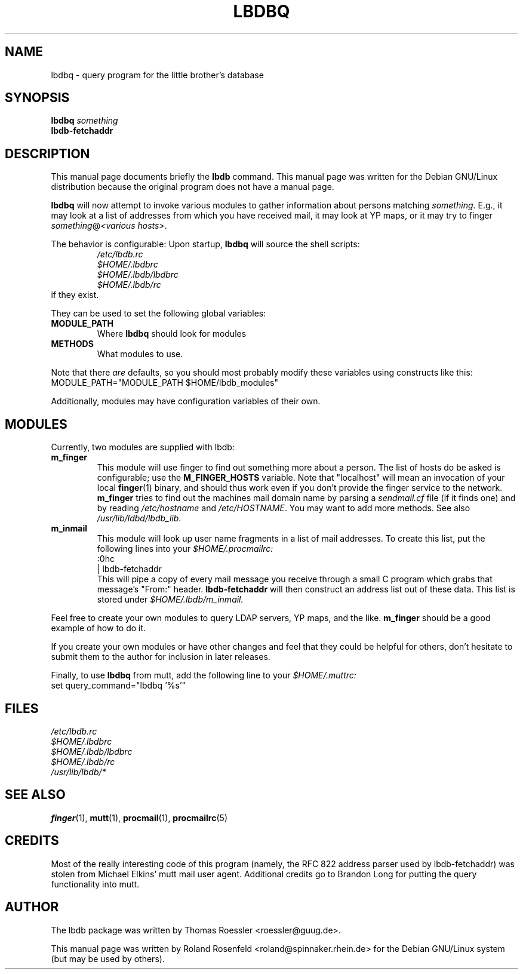 .TH LBDBQ 1 "OCTOBER 1998" "Debian Project" "Debian GNU/Linux"
.SH NAME
lbdbq \- query program for the little brother's database
.SH SYNOPSIS
.B lbdbq
.I something
.br
.B lbdb-fetchaddr
.SH DESCRIPTION
This manual page documents briefly the
.B lbdb
command.
This manual page was written for the Debian GNU/Linux distribution
because the original program does not have a manual page.
.PP
.B lbdbq
will now attempt to invoke various modules to gather information about
persons matching
.IR something .
E.g., it may look at a list of
addresses from which you have received mail, it may look at YP maps,
or it may try to finger 
.IR something @ "<various hosts>" .
.PP
The behavior is configurable: Upon startup, 
.B lbdbq
will source the shell scripts:
.RS
.I /etc/lbdb.rc
.br
.I $HOME/.lbdbrc
.br
.I $HOME/.lbdb/lbdbrc
.br
.I $HOME/.lbdb/rc
.RE
if they exist.
.PP
They can be used to set the following global variables:
.TP
.B MODULE_PATH
Where 
.B lbdbq
should look for modules
.TP
.B METHODS
What modules to use.
.PP
Note that there 
.I are
defaults, so you should most
probably modify these variables using constructs like this:
.nf
       MODULE_PATH="MODULE_PATH $HOME/lbdb_modules"
.fi
.PP
Additionally, modules may have configuration variables of
their own.
.SH MODULES
Currently, two modules are supplied with lbdb:
.TP
.B m_finger
This module will use finger to find out something more about a person.
The list of hosts do be asked is configurable; use the 
.B M_FINGER_HOSTS
variable. Note that "localhost" will mean an invocation of your local
.BR finger (1)
binary, and should thus work even if you don't provide the finger
service to the network.
.B m_finger
tries to find out the machines mail domain name by parsing a
.I sendmail.cf
file (if it finds one) and by reading
.I /etc/hostname 
and
.IR /etc/HOSTNAME .
You may want to add more methods. See also
.IR /usr/lib/ldbd/lbdb_lib .
.TP
.B m_inmail
This module will look up user name fragments in a list of mail
addresses. To create this list, put the following lines into your
.I $HOME/.procmailrc:
.nf  
     :0hc
     | lbdb-fetchaddr
.fi 
This will pipe a copy of every mail message you receive through a
small C program which grabs that message's "From:" header.
.B lbdb-fetchaddr
will then construct an address list out of these data. This list is
stored under 
.I $HOME/.lbdb/m_inmail.
.PP
Feel free to create your own modules to query LDAP servers, YP maps,
and the like. 
.B m_finger
should be a good example of how to do it.
.PP
If you create your own modules or have other changes and feel that
they could be helpful for others, don't hesitate to submit them to the 
author for inclusion in later releases.
.PP
Finally, to use
.B lbdbq
from mutt, add the following line to your
.I $HOME/.muttrc:
.nf
        set query_command="lbdbq '%s'"
.fi
.SH FILES
.I /etc/lbdb.rc
.br
.I $HOME/.lbdbrc
.br
.I $HOME/.lbdb/lbdbrc
.br
.I $HOME/.lbdb/rc
.br
.I /usr/lib/lbdb/*
.SH "SEE ALSO"
.BR finger (1),
.BR mutt (1),
.BR procmail (1),
.BR procmailrc (5)
.SH CREDITS
Most of the really interesting code of this program (namely, the RFC
822 address parser used by lbdb-fetchaddr) was stolen from Michael
Elkins' mutt mail user agent. Additional credits go to Brandon Long
for putting the query functionality into mutt.
.SH AUTHOR
The lbdb package was written by Thomas Roessler <roessler@guug.de>.
.PP
This manual page was written by Roland Rosenfeld
<roland@spinnaker.rhein.de> for the Debian GNU/Linux system (but may
be used by others).

